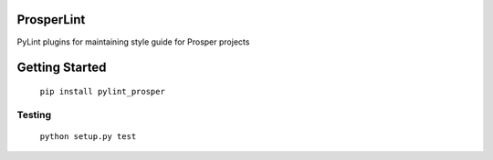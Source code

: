 |Show Logo|

===========
ProsperLint
===========

|Build Status| |Coverage Status| |PyPI Badge| |Docs|

PyLint plugins for maintaining style guide for Prosper projects

===============
Getting Started
===============

    ``pip install pylint_prosper``

Testing
-------

    ``python setup.py test``

.. |Show Logo| image:: http://dl.eveprosper.com/podcast/logo-colour-17_sm2.png
   :target: http://eveprosper.com
.. |Build Status| image:: https://travis-ci.org/EVEprosper/ProsperLint.svg?branch=master
    :target: https://travis-ci.org/EVEprosper/ProsperLint
.. |Coverage Status| image:: https://coveralls.io/repos/github/EVEprosper/ProsperLint/badge.svg?branch=master
    :target: https://coveralls.io/github/EVEprosper/ProsperLint?branch=master
.. |PyPI Badge| image:: https://badge.fury.io/py/ProsperLint.svg
    :target: https://badge.fury.io/py/ProsperLint
.. |Docs| image:: https://readthedocs.org/projects/prosperpylint/badge/?version=latest
   :target: http://prosperpylint.readthedocs.io/en/latest/?badge=latest
   :alt: Documentation Status